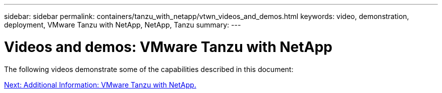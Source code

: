 ---
sidebar: sidebar
permalink: containers/tanzu_with_netapp/vtwn_videos_and_demos.html
keywords: video, demonstration, deployment, VMware Tanzu with NetApp, NetApp, Tanzu
summary:
---

= Videos and demos: VMware Tanzu with NetApp
:hardbreaks:
:nofooter:
:icons: font
:linkattrs:
:imagesdir: ./../../media/

The following videos demonstrate some of the capabilities described in this document:



link:vtwn_additional_information.html[Next: Additional Information: VMware Tanzu with NetApp.]
